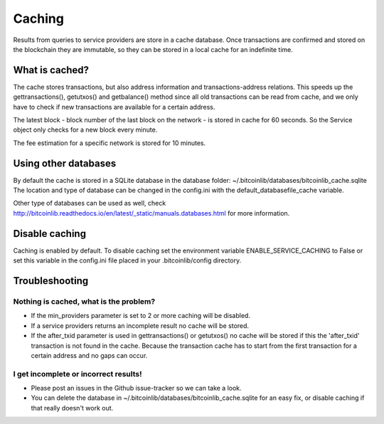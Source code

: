 Caching
=======

Results from queries to service providers are store in a cache database. Once transactions are confirmed and stored
on the blockchain they are immutable, so they can be stored in a local cache for an indefinite time.

What is cached?
---------------

The cache stores transactions, but also address information and transactions-address relations. This speeds up
the gettransactions(), getutxos() and getbalance() method since all old transactions can be read from cache, and we
only have to check if new transactions are available for a certain address.

The latest block - block number of the last block on the network - is stored in cache for 60 seconds. So the Service
object only checks for a new block every minute.

The fee estimation for a specific network is stored for 10 minutes.


Using other databases
---------------------

By default the cache is stored in a SQLite database in the database folder: ~/.bitcoinlib/databases/bitcoinlib_cache.sqlite
The location and type of database can be changed in the config.ini with the default_databasefile_cache variable.

Other type of databases can be used as well, check
http://bitcoinlib.readthedocs.io/en/latest/_static/manuals.databases.html for more information.


Disable caching
---------------

Caching is enabled by default. To disable caching set the environment variable ENABLE_SERVICE_CACHING to False or
set this variable in the config.ini file placed in your .bitcoinlib/config directory.


Troubleshooting
---------------

Nothing is cached, what is the problem?
~~~~~~~~~~~~~~~~~~~~~~~~~~~~~~~~~~~~~~~

- If the min_providers parameter is set to 2 or more caching will be disabled.
- If a service providers returns an incomplete result no cache will be stored.
- If the after_txid parameter is used in gettransactions() or getutxos() no cache will be stored if this
  the 'after_txid' transaction is not found in the cache. Because the transaction cache has to start from the first
  transaction for a certain address and no gaps can occur.

I get incomplete or incorrect results!
~~~~~~~~~~~~~~~~~~~~~~~~~~~~~~~~~~~~~~

- Please post an issues in the Github issue-tracker so we can take a look.
- You can delete the database in ~/.bitcoinlib/databases/bitcoinlib_cache.sqlite for an easy fix, or disable caching
  if that really doesn't work out.